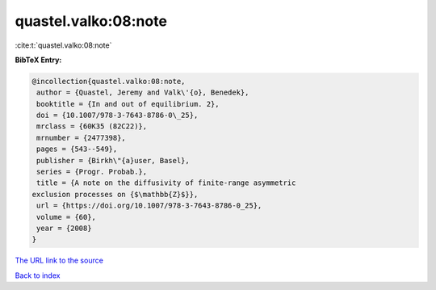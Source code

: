 quastel.valko:08:note
=====================

:cite:t:`quastel.valko:08:note`

**BibTeX Entry:**

.. code-block:: bibtex

   @incollection{quastel.valko:08:note,
    author = {Quastel, Jeremy and Valk\'{o}, Benedek},
    booktitle = {In and out of equilibrium. 2},
    doi = {10.1007/978-3-7643-8786-0\_25},
    mrclass = {60K35 (82C22)},
    mrnumber = {2477398},
    pages = {543--549},
    publisher = {Birkh\"{a}user, Basel},
    series = {Progr. Probab.},
    title = {A note on the diffusivity of finite-range asymmetric
   exclusion processes on {$\mathbb{Z}$}},
    url = {https://doi.org/10.1007/978-3-7643-8786-0_25},
    volume = {60},
    year = {2008}
   }

`The URL link to the source <ttps://doi.org/10.1007/978-3-7643-8786-0_25}>`__


`Back to index <../By-Cite-Keys.html>`__
